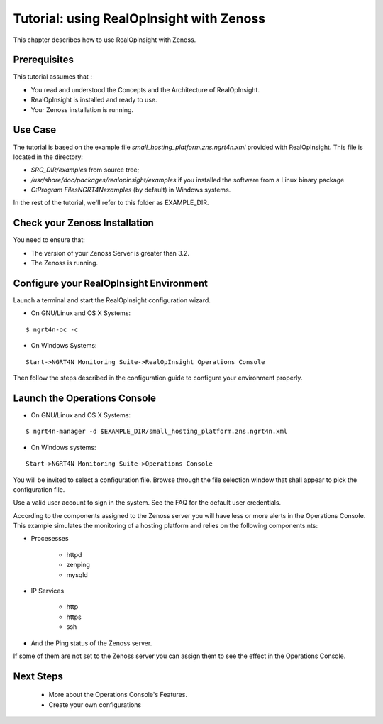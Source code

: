 =========================================================
Tutorial: using RealOpInsight with Zenoss
=========================================================

This chapter describes how to use RealOpInsight with Zenoss.

Prerequisites
-------------
This tutorial assumes that :

+ You read and understood the Concepts and the Architecture of
  RealOpInsight.
+ RealOpInsight is installed and ready to use.
+ Your Zenoss installation is running.


Use Case
--------

The tutorial is based on the example file
*small_hosting_platform.zns.ngrt4n.xml* provided with RealOpInsight. This file is located in the directory:


+ *SRC_DIR/examples* from source tree;
+ */usr/share/doc/packages/realopinsight/examples* if you installed
  the software from a Linux binary package
+ *C:\Program Files\NGRT4N\examples* (by default) in Windows systems.


In the rest of the tutorial, we'll refer to this folder as
EXAMPLE_DIR.


Check your Zenoss Installation
------------------------------
You need to ensure that:

+ The version of your Zenoss Server is greater than 3.2.
+ The Zenoss is running.



Configure your RealOpInsight Environment
----------------------------------------

Launch a terminal and start the RealOpInsight configuration wizard.

* On GNU/Linux and OS X Systems:

::

    $ ngrt4n-oc -c


* On Windows Systems:

::

    Start->NGRT4N Monitoring Suite->RealOpInsight Operations Console


Then follow the steps described in the configuration guide to configure your environment
properly.


Launch the Operations Console
-----------------------------

* On GNU/Linux and OS X Systems:

::

    $ ngrt4n-manager -d $EXAMPLE_DIR/small_hosting_platform.zns.ngrt4n.xml


* On Windows systems:

::

    Start->NGRT4N Monitoring Suite->Operations Console


You will be invited to select a configuration file. Browse through the
file selection window that shall appear to pick the configuration
file.

Use a valid user account to sign in the system. See the FAQ for the default user credentials.

According to the components assigned to the Zenoss server you will
have less or more alerts in the Operations Console. This example
simulates the monitoring of a hosting platform and relies on the
following components:nts:


+ Procesesses

    + httpd
    + zenping
    + mysqld

+ IP Services

    + http
    + https
    + ssh

+ And the Ping status of the Zenoss server.


If some of them are not set to the Zenoss server you can assign them
to see the effect in the Operations Console.

Next Steps
------------------------------------------------------
   * More about the Operations Console's Features.
   * Create your own configurations
